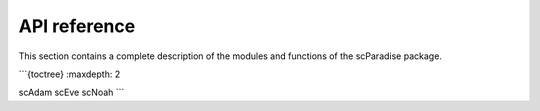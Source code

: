 API reference
=============

This section contains a complete description of the modules and functions of the scParadise package.

```{toctree}
:maxdepth: 2

scAdam
scEve
scNoah
```
